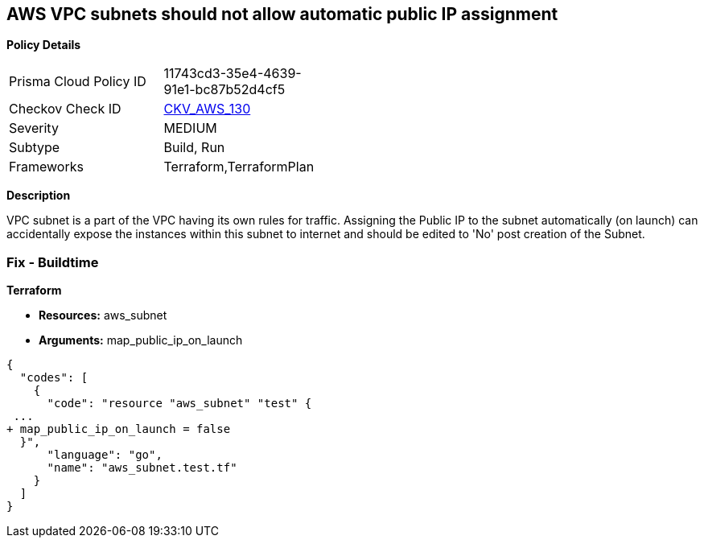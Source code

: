 == AWS VPC subnets should not allow automatic public IP assignment


*Policy Details* 

[width=45%]
[cols="1,1"]
|=== 
|Prisma Cloud Policy ID 
| 11743cd3-35e4-4639-91e1-bc87b52d4cf5

|Checkov Check ID 
| https://github.com/bridgecrewio/checkov/tree/master/checkov/terraform/checks/resource/aws/SubnetPublicIP.py[CKV_AWS_130]

|Severity
|MEDIUM

|Subtype
|Build, Run

|Frameworks
|Terraform,TerraformPlan

|=== 



*Description* 


VPC subnet is a part of the VPC having its own rules for traffic.
Assigning the Public IP to the subnet automatically (on launch) can accidentally expose the instances within this subnet to internet and should be edited to 'No' post creation of the Subnet.

=== Fix - Buildtime


*Terraform* 


* *Resources:* aws_subnet
* *Arguments:* map_public_ip_on_launch


[source,go]
----
{
  "codes": [
    {
      "code": "resource "aws_subnet" "test" {
 ...
+ map_public_ip_on_launch = false
  }",
      "language": "go",
      "name": "aws_subnet.test.tf"
    }
  ]
}
----
